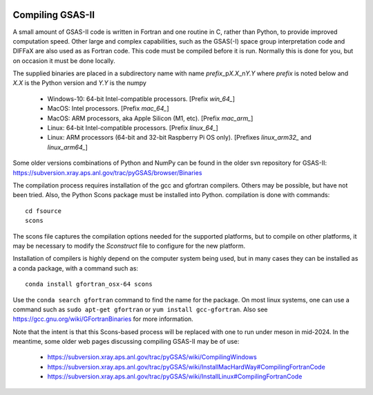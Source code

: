 .. raw:: html

	 <style> .clear {clear: both;}</style>

.. image:: ./images/gsas2.png
   :scale: 25 %
   :alt: GSAS-II logo
   :align: right

.. index:: Compiling GSAS-II

====================== 
Compiling GSAS-II
======================

A small amount of GSAS-II code is written in Fortran and one routine in C, rather than Python, to provide improved computation speed. Other large and complex capabilities, such as the GSAS(-I) space group interpretation code and DIFFaX are also used as as Fortran code. This code must be compiled before it is run. Normally this is done for you, but on occasion it must be done locally.

The supplied binaries are placed in a subdirectory name with name
`prefix`\ _p\ `X.X`\ _n\ `Y.Y` where
`prefix` is noted below and `X.X` is the Python version and `Y.Y` is the numpy

  * Windows-10: 64-bit Intel-compatible processors. [Prefix `win_64_`\ ]
  * MacOS: Intel processors. [Prefix `mac_64_`\ ]
  * MacOS: ARM processors, aka Apple Silicon (M1, etc). [Prefix `mac_arm_`\ ]
  * Linux: 64-bit Intel-compatible processors. [Prefix `linux_64_`\ ]
  * Linux: ARM processors (64-bit and 32-bit Raspberry Pi OS only).
    [Prefixes `linux_arm32_` and `linux_arm64_`\ ]

Some older versions combinations of Python and
NumPy can be found in the older svn repository for GSAS-II:
https://subversion.xray.aps.anl.gov/trac/pyGSAS/browser/Binaries

The compilation process requires installation of the gcc and gfortran compilers. Others may be possible, but have not been tried. Also, the Python Scons package must be installed into Python. compilation is done with commands::

    cd fsource
    scons

The scons file captures the compilation options needed for the supported platforms, but to compile on other platforms, it may be necessary to modify the `Sconstruct` file to configure for the new platform.     

Installation of compilers is highly depend on the computer system being used, but in many cases they can be installed as a conda package, with a command such as::

      conda install gfortran_osx-64 scons

Use the ``conda search gfortran`` command to find the name for the package. 
On most linux systems, one can use a command such as ``sudo apt-get gfortran`` or ``yum install gcc-gfortran``. Also see https://gcc.gnu.org/wiki/GFortranBinaries for more information.

Note that the intent is that this Scons-based process will be replaced with one to run under meson in mid-2024. In the meantime, some older web pages discussing compiling GSAS-II may be of use:

 * https://subversion.xray.aps.anl.gov/trac/pyGSAS/wiki/CompilingWindows
 * https://subversion.xray.aps.anl.gov/trac/pyGSAS/wiki/InstallMacHardWay#CompilingFortranCode
 * https://subversion.xray.aps.anl.gov/trac/pyGSAS/wiki/InstallLinux#CompilingFortranCode

   
